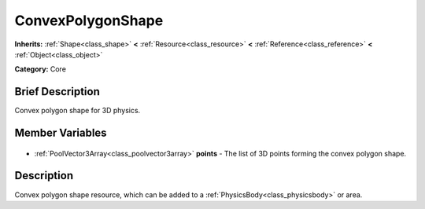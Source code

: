 .. Generated automatically by doc/tools/makerst.py in Godot's source tree.
.. DO NOT EDIT THIS FILE, but the ConvexPolygonShape.xml source instead.
.. The source is found in doc/classes or modules/<name>/doc_classes.

.. _class_ConvexPolygonShape:

ConvexPolygonShape
==================

**Inherits:** :ref:`Shape<class_shape>` **<** :ref:`Resource<class_resource>` **<** :ref:`Reference<class_reference>` **<** :ref:`Object<class_object>`

**Category:** Core

Brief Description
-----------------

Convex polygon shape for 3D physics.

Member Variables
----------------

  .. _class_ConvexPolygonShape_points:

- :ref:`PoolVector3Array<class_poolvector3array>` **points** - The list of 3D points forming the convex polygon shape.


Description
-----------

Convex polygon shape resource, which can be added to a :ref:`PhysicsBody<class_physicsbody>` or area.

